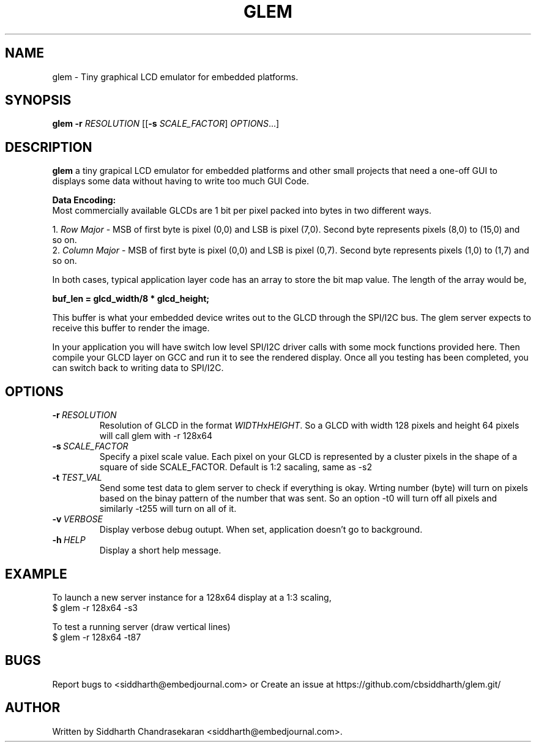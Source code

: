.TH GLEM 1

.SH NAME

glem \- Tiny graphical LCD emulator for embedded platforms.

.SH SYNOPSIS

.B glem
\fB\-r \fR\fIRESOLUTION\fR
[[\fB\-s \fR\fISCALE_FACTOR\fR]
.IR  OPTIONS ...]

.SH DESCRIPTION

.BR glem
a tiny grapical LCD emulator for embedded platforms and other small projects
that need a one-off GUI to displays some data without having to write too much
GUI Code.

.B Data Encoding:
.br
Most commercially available GLCDs are 1 bit per pixel packed into bytes in two
different ways.

.br
1. \fIRow Major\fR - MSB of first byte is pixel (0,0) and LSB is pixel (7,0). Second
byte represents pixels (8,0) to (15,0) and so on.
.br
2. \fIColumn Major\fR - MSB of first byte is pixel (0,0) and LSB is pixel (0,7).
Second byte represents pixels (1,0) to (1,7) and so on.

.br
In both cases, typical application layer code has an array to store the bit map
value. The length of the array would be,

.B buf_len = glcd_width/8 * glcd_height;

.br
This buffer is what your embedded device writes out to the GLCD through the
SPI/I2C bus. The glem server expects to receive this buffer to render the
image.

.br
In your application you will have switch low level SPI/I2C driver calls with
some mock functions provided here. Then compile your GLCD layer on GCC and run
it to see the rendered display. Once all you testing has been completed, you
can switch back to writing data to SPI/I2C.

.SH OPTIONS

.TP
.BR \-r\ \fIRESOLUTION\fR
Resolution of GLCD in the format \fIWIDTH\fRx\fIHEIGHT\fR. So a GLCD with width
128 pixels and height 64 pixels will call glem with -r 128x64
.TP
.BR \-s\ \fISCALE_FACTOR\fR
Specify a pixel scale value. Each pixel on your GLCD is represented by a
cluster pixels in the shape of a square of side SCALE_FACTOR. Default is 1:2
sacaling, same as -s2
.TP
.BR \-t\ \fITEST_VAL\fR
Send some test data to glem server to check if everything is okay. Wrting
number (byte) will turn on pixels based on the binay pattern of the number that
was sent. So an option -t0 will turn off all pixels and similarly -t255 will
turn on all of it.
.TP
.BR \-v\ \fIVERBOSE\fR
Display verbose debug outupt. When set, application doesn't go to
background.
.TP
.BR \-h\ \fIHELP\fR
Display a short help message.\fR

.SH EXAMPLE

To launch a new server instance for a 128x64 display at a 1:3 scaling,
.br
$ glem -r 128x64 -s3

.br
To test a running server (draw vertical lines)\fR
.br
$ glem -r 128x64 -t87\fR

.SH BUGS
.Tr
Report bugs to <siddharth@embedjournal.com> or Create an issue at
https://github.com/cbsiddharth/glem.git/

.SH AUTHOR
.TP
Written by Siddharth Chandrasekaran <siddharth@embedjournal.com>.

